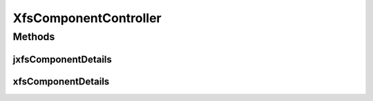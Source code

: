 .. java:import:: java.security Principal

.. java:import:: java.util Map

.. java:import:: java.util Set

.. java:import:: javax.servlet.http HttpServletRequest

.. java:import:: org.springframework.beans.factory.annotation Autowired

.. java:import:: org.springframework.stereotype Controller

.. java:import:: org.springframework.web.bind.annotation PathVariable

.. java:import:: org.springframework.web.bind.annotation RequestMapping

.. java:import:: com.ncr ATMMonitoring.pojo.BankCompany

.. java:import:: com.ncr ATMMonitoring.pojo.FinancialDevice

.. java:import:: com.ncr ATMMonitoring.pojo.JxfsComponent

.. java:import:: com.ncr ATMMonitoring.pojo.XfsComponent

.. java:import:: com.ncr ATMMonitoring.service.BankCompanyService

.. java:import:: com.ncr ATMMonitoring.service.XfsComponentService

XfsComponentController
======================

.. java:package:: com.ncr.ATMMonitoring.controller
   :noindex:

.. java:type:: @Controller public class XfsComponentController extends GenericController

   The Class XfsComponentController. Controller for handling user related HTTP petitions.

   :author: Jorge López Fernández (lopez.fernandez.jorge@gmail.com)

Methods
-------
jxfsComponentDetails
^^^^^^^^^^^^^^^^^^^^

.. java:method:: @RequestMapping public String jxfsComponentDetails(Integer jxfsComponentId, Map<String, Object> map, HttpServletRequest request, Principal principal)
   :outertype: XfsComponentController

   Jxfs component details URL.

   :param jxfsComponentId: the jxfs component id
   :param map: the map
   :param request: the request
   :param principal: the principal
   :return: the petition response

xfsComponentDetails
^^^^^^^^^^^^^^^^^^^

.. java:method:: @RequestMapping public String xfsComponentDetails(Integer xfsComponentId, Map<String, Object> map, HttpServletRequest request, Principal principal)
   :outertype: XfsComponentController

   Xfs component details URL.

   :param xfsComponentId: the xfs component id
   :param map: the map
   :param request: the request
   :param principal: the principal
   :return: the petition response

